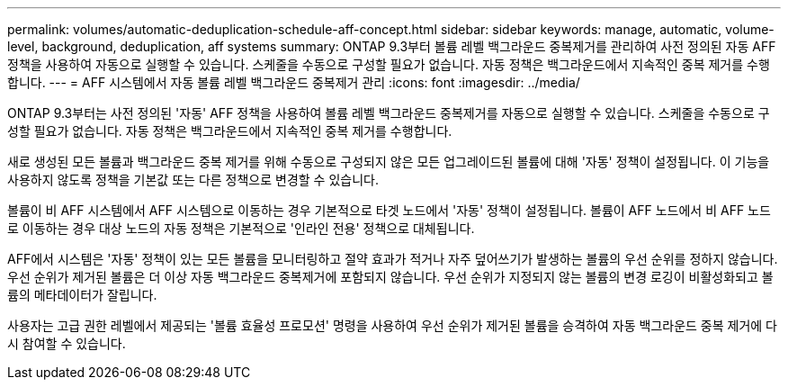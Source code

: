 ---
permalink: volumes/automatic-deduplication-schedule-aff-concept.html 
sidebar: sidebar 
keywords: manage, automatic, volume-level, background, deduplication, aff systems 
summary: ONTAP 9.3부터 볼륨 레벨 백그라운드 중복제거를 관리하여 사전 정의된 자동 AFF 정책을 사용하여 자동으로 실행할 수 있습니다. 스케줄을 수동으로 구성할 필요가 없습니다. 자동 정책은 백그라운드에서 지속적인 중복 제거를 수행합니다. 
---
= AFF 시스템에서 자동 볼륨 레벨 백그라운드 중복제거 관리
:icons: font
:imagesdir: ../media/


[role="lead"]
ONTAP 9.3부터는 사전 정의된 '자동' AFF 정책을 사용하여 볼륨 레벨 백그라운드 중복제거를 자동으로 실행할 수 있습니다. 스케줄을 수동으로 구성할 필요가 없습니다. 자동 정책은 백그라운드에서 지속적인 중복 제거를 수행합니다.

새로 생성된 모든 볼륨과 백그라운드 중복 제거를 위해 수동으로 구성되지 않은 모든 업그레이드된 볼륨에 대해 '자동' 정책이 설정됩니다. 이 기능을 사용하지 않도록 정책을 기본값 또는 다른 정책으로 변경할 수 있습니다.

볼륨이 비 AFF 시스템에서 AFF 시스템으로 이동하는 경우 기본적으로 타겟 노드에서 '자동' 정책이 설정됩니다. 볼륨이 AFF 노드에서 비 AFF 노드로 이동하는 경우 대상 노드의 자동 정책은 기본적으로 '인라인 전용' 정책으로 대체됩니다.

AFF에서 시스템은 '자동' 정책이 있는 모든 볼륨을 모니터링하고 절약 효과가 적거나 자주 덮어쓰기가 발생하는 볼륨의 우선 순위를 정하지 않습니다. 우선 순위가 제거된 볼륨은 더 이상 자동 백그라운드 중복제거에 포함되지 않습니다. 우선 순위가 지정되지 않는 볼륨의 변경 로깅이 비활성화되고 볼륨의 메타데이터가 잘립니다.

사용자는 고급 권한 레벨에서 제공되는 '볼륨 효율성 프로모션' 명령을 사용하여 우선 순위가 제거된 볼륨을 승격하여 자동 백그라운드 중복 제거에 다시 참여할 수 있습니다.
